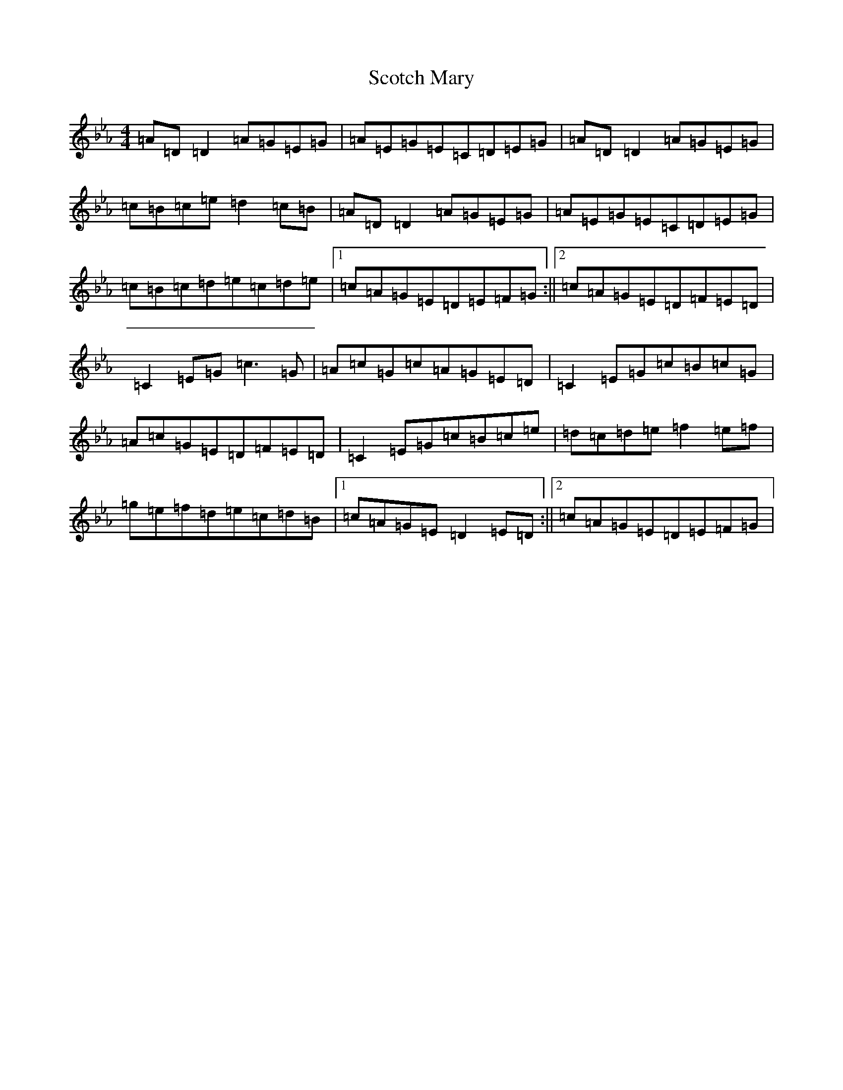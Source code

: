 X: 17975
T: Scotch Mary
S: https://thesession.org/tunes/96#setting35063
Z: B minor
R: reel
M: 4/4
L: 1/8
K: C minor
=A=D=D2=A=G=E=G|=A=E=G=E=C=D=E=G|=A=D=D2=A=G=E=G|=c=B=c=e=d2=c=B|=A=D=D2=A=G=E=G|=A=E=G=E=C=D=E=G|=c=B=c=d=e=c=d=e|1=c=A=G=E=D=E=F=G:||2=c=A=G=E=D=F=E=D|=C2=E=G=c3=G|=A=c=G=c=A=G=E=D|=C2=E=G=c=B=c=G|=A=c=G=E=D=F=E=D|=C2=E=G=c=B=c=e|=d=c=d=e=f2=e=f|=g=e=f=d=e=c=d=B|1=c=A=G=E=D2=E=D:||2=c=A=G=E=D=E=F=G|